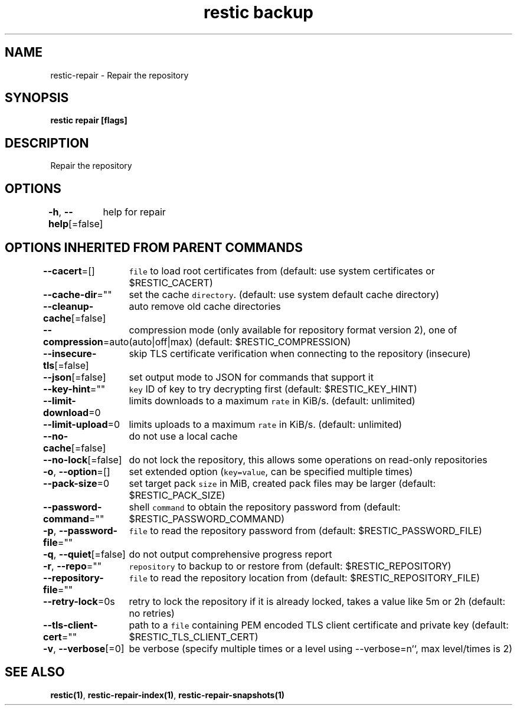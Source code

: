 .nh
.TH "restic backup" "1" "Jan 2017" "generated by \fB\fCrestic generate\fR" ""

.SH NAME
.PP
restic-repair - Repair the repository


.SH SYNOPSIS
.PP
\fBrestic repair [flags]\fP


.SH DESCRIPTION
.PP
Repair the repository


.SH OPTIONS
.PP
\fB-h\fP, \fB--help\fP[=false]
	help for repair


.SH OPTIONS INHERITED FROM PARENT COMMANDS
.PP
\fB--cacert\fP=[]
	\fB\fCfile\fR to load root certificates from (default: use system certificates or $RESTIC_CACERT)

.PP
\fB--cache-dir\fP=""
	set the cache \fB\fCdirectory\fR\&. (default: use system default cache directory)

.PP
\fB--cleanup-cache\fP[=false]
	auto remove old cache directories

.PP
\fB--compression\fP=auto
	compression mode (only available for repository format version 2), one of (auto|off|max) (default: $RESTIC_COMPRESSION)

.PP
\fB--insecure-tls\fP[=false]
	skip TLS certificate verification when connecting to the repository (insecure)

.PP
\fB--json\fP[=false]
	set output mode to JSON for commands that support it

.PP
\fB--key-hint\fP=""
	\fB\fCkey\fR ID of key to try decrypting first (default: $RESTIC_KEY_HINT)

.PP
\fB--limit-download\fP=0
	limits downloads to a maximum \fB\fCrate\fR in KiB/s. (default: unlimited)

.PP
\fB--limit-upload\fP=0
	limits uploads to a maximum \fB\fCrate\fR in KiB/s. (default: unlimited)

.PP
\fB--no-cache\fP[=false]
	do not use a local cache

.PP
\fB--no-lock\fP[=false]
	do not lock the repository, this allows some operations on read-only repositories

.PP
\fB-o\fP, \fB--option\fP=[]
	set extended option (\fB\fCkey=value\fR, can be specified multiple times)

.PP
\fB--pack-size\fP=0
	set target pack \fB\fCsize\fR in MiB, created pack files may be larger (default: $RESTIC_PACK_SIZE)

.PP
\fB--password-command\fP=""
	shell \fB\fCcommand\fR to obtain the repository password from (default: $RESTIC_PASSWORD_COMMAND)

.PP
\fB-p\fP, \fB--password-file\fP=""
	\fB\fCfile\fR to read the repository password from (default: $RESTIC_PASSWORD_FILE)

.PP
\fB-q\fP, \fB--quiet\fP[=false]
	do not output comprehensive progress report

.PP
\fB-r\fP, \fB--repo\fP=""
	\fB\fCrepository\fR to backup to or restore from (default: $RESTIC_REPOSITORY)

.PP
\fB--repository-file\fP=""
	\fB\fCfile\fR to read the repository location from (default: $RESTIC_REPOSITORY_FILE)

.PP
\fB--retry-lock\fP=0s
	retry to lock the repository if it is already locked, takes a value like 5m or 2h (default: no retries)

.PP
\fB--tls-client-cert\fP=""
	path to a \fB\fCfile\fR containing PEM encoded TLS client certificate and private key (default: $RESTIC_TLS_CLIENT_CERT)

.PP
\fB-v\fP, \fB--verbose\fP[=0]
	be verbose (specify multiple times or a level using --verbose=n``, max level/times is 2)


.SH SEE ALSO
.PP
\fBrestic(1)\fP, \fBrestic-repair-index(1)\fP, \fBrestic-repair-snapshots(1)\fP
